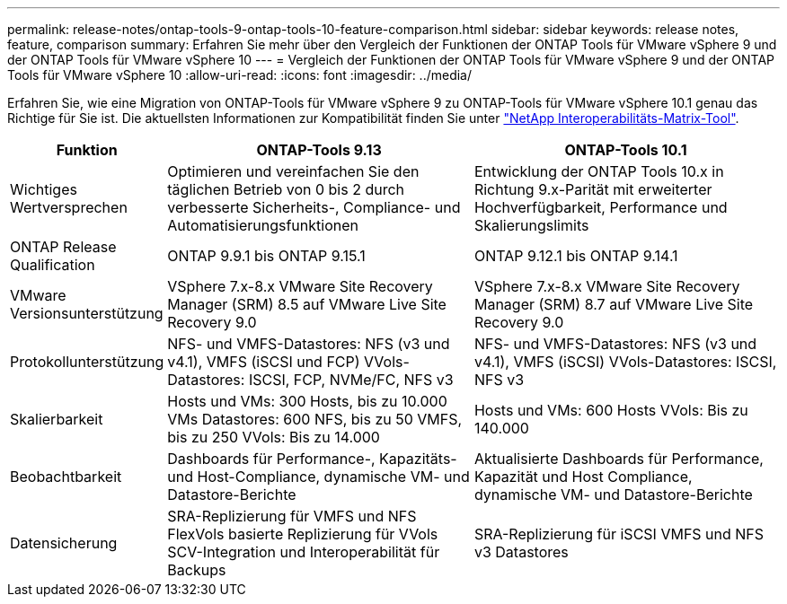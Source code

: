 ---
permalink: release-notes/ontap-tools-9-ontap-tools-10-feature-comparison.html 
sidebar: sidebar 
keywords: release notes, feature, comparison 
summary: Erfahren Sie mehr über den Vergleich der Funktionen der ONTAP Tools für VMware vSphere 9 und der ONTAP Tools für VMware vSphere 10 
---
= Vergleich der Funktionen der ONTAP Tools für VMware vSphere 9 und der ONTAP Tools für VMware vSphere 10
:allow-uri-read: 
:icons: font
:imagesdir: ../media/


[role="lead"]
Erfahren Sie, wie eine Migration von ONTAP-Tools für VMware vSphere 9 zu ONTAP-Tools für VMware vSphere 10.1 genau das Richtige für Sie ist. Die aktuellsten Informationen zur Kompatibilität finden Sie unter https://mysupport.netapp.com/matrix["NetApp Interoperabilitäts-Matrix-Tool"^].

[cols="20%,40%,40%"]
|===
| Funktion | ONTAP-Tools 9.13 | ONTAP-Tools 10.1 


| Wichtiges Wertversprechen | Optimieren und vereinfachen Sie den täglichen Betrieb von 0 bis 2 durch verbesserte Sicherheits-, Compliance- und Automatisierungsfunktionen | Entwicklung der ONTAP Tools 10.x in Richtung 9.x-Parität mit erweiterter Hochverfügbarkeit, Performance und Skalierungslimits 


| ONTAP Release Qualification | ONTAP 9.9.1 bis ONTAP 9.15.1 | ONTAP 9.12.1 bis ONTAP 9.14.1 


| VMware Versionsunterstützung | VSphere 7.x-8.x VMware Site Recovery Manager (SRM) 8.5 auf VMware Live Site Recovery 9.0 | VSphere 7.x-8.x VMware Site Recovery Manager (SRM) 8.7 auf VMware Live Site Recovery 9.0 


| Protokollunterstützung | NFS- und VMFS-Datastores: NFS (v3 und v4.1), VMFS (iSCSI und FCP) VVols-Datastores: ISCSI, FCP, NVMe/FC, NFS v3 | NFS- und VMFS-Datastores: NFS (v3 und v4.1), VMFS (iSCSI) VVols-Datastores: ISCSI, NFS v3 


| Skalierbarkeit | Hosts und VMs: 300 Hosts, bis zu 10.000 VMs Datastores: 600 NFS, bis zu 50 VMFS, bis zu 250 VVols: Bis zu 14.000 | Hosts und VMs: 600 Hosts VVols: Bis zu 140.000 


| Beobachtbarkeit | Dashboards für Performance-, Kapazitäts- und Host-Compliance, dynamische VM- und Datastore-Berichte | Aktualisierte Dashboards für Performance, Kapazität und Host Compliance, dynamische VM- und Datastore-Berichte 


| Datensicherung | SRA-Replizierung für VMFS und NFS FlexVols basierte Replizierung für VVols SCV-Integration und Interoperabilität für Backups | SRA-Replizierung für iSCSI VMFS und NFS v3 Datastores 
|===